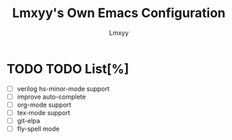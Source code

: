 #+TITLE: Lmxyy's Own Emacs Configuration
#+AUTHOR: Lmxyy
* TODO TODO List[%]
- [ ] verilog hs-minor-mode support
- [ ] improve auto-complete
- [ ] org-mode support
- [ ] tex-mode support
- [ ] git-elpa
- [ ] fly-spell mode
